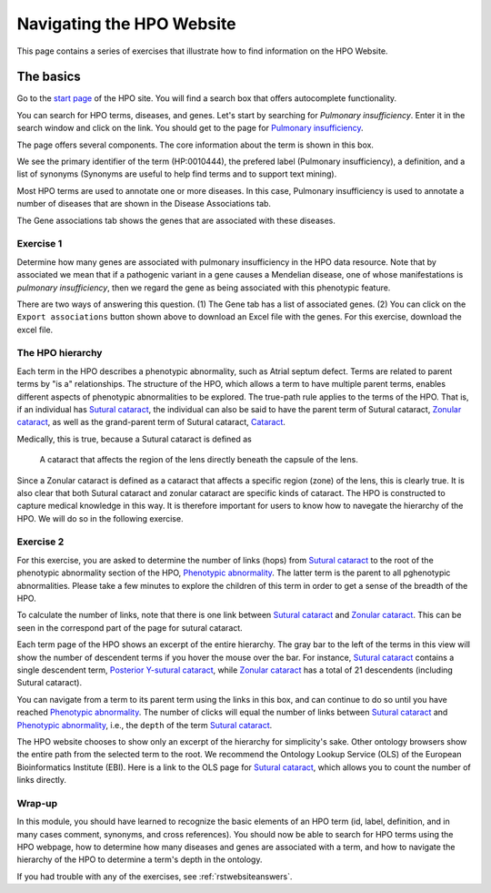 .. _rstwebsite:

##########################
Navigating the HPO Website
##########################

This page contains a series of exercises that illustrate how to find information on the HPO Website.



The basics
^^^^^^^^^^

Go to the `start page <https://hpo.jax.org/app/>`_ of the HPO site. You will find a search box that offers autocomplete functionality.

.. image:: img/hpo-main-search.png
  :width: 700
  :alt: Main search field


You can search for HPO terms, diseases, and genes. Let's start by searching for *Pulmonary insufficiency*. Enter it in the search window and click on the link.
You should get to the page for `Pulmonary insufficiency <https://hpo.jax.org/app/browse/term/HP:0010444>`_.

The page offers several components. The core information about the term is shown in this box.


.. image:: img/pulmonary-insufficiency.png
  :width: 800
  :alt: Pulmonary insufficiency


We see the primary identifier of the term (HP:0010444), the prefered label (Pulmonary insufficiency), a definition, and a list of synonyms (Synonyms are useful to help find terms and to support text mining).

Most HPO terms are used to annotate one or more diseases. In this case, Pulmonary insufficiency is used to annotate a number of diseases that are shown in 
the Disease Associations tab.


.. image:: img/pulmonary-insufficiency-diseases.png
  :width: 800
  :alt: Pulmonary insufficiency



The Gene associations tab shows the genes that are associated with these diseases. 


Exercise 1
##########

Determine how many genes are associated with pulmonary insufficiency in the HPO data resource. Note that by associated we mean that if 
a pathogenic variant in a gene causes a Mendelian disease, one of whose manifestations is *pulmonary insufficiency*, then we regard the 
gene as being associated with this phenotypic feature.

There are two ways of answering this question. (1) The Gene tab has a list of associated genes. (2) You can click on the ``Export associations`` button
shown above to download an Excel file with the genes. For this exercise, download the excel file.


The HPO hierarchy
#################

Each term in the HPO describes a phenotypic abnormality, such as Atrial septum defect. Terms are related to parent terms by "is a" relationships. 
The structure of the HPO, which allows a term to have multiple parent terms, 
enables different aspects of phenotypic abnormalities to be explored. The true-path rule
applies to the terms of the HPO. That is, if an individual has `Sutural cataract <https://hpo.jax.org/app/browse/term/HP:0010695>`_, the individual
can also be said to have the parent term of Sutural cataract, `Zonular cataract <https://hpo.jax.org/app/browse/term/HP:0010920>`_, as well as the
grand-parent term of Sutural cataract, `Cataract <https://hpo.jax.org/app/browse/term/HP:0000518>`_. 

Medically, this is true, because a Sutural cataract is defined as 

  A cataract that affects the region of the lens directly beneath the capsule of the lens.

Since a Zonular cataract is defined as a cataract that affects a specific region (zone) of the lens, this is clearly true. It is also clear that both
Sutural cataract and zonular cataract are specific kinds of cataract. The HPO is constructed to capture medical knowledge in this way. It is therefore important for users
to know how to navegate the hierarchy of the HPO. We will do so in the following exercise.


Exercise 2
##########

For this exercise, you are asked to determine the number of links (hops) from `Sutural cataract <https://hpo.jax.org/app/browse/term/HP:0010695>`_ to the
root of the phenotypic abnormality section of the HPO, `Phenotypic abnormality <https://hpo.jax.org/app/browse/term/HP:0000118>`_. The latter term is the
parent to all pghenotypic abnormalities. Please take a few minutes to explore the children of this term in order to get a sense of the breadth of the HPO.


To calculate the number of links, note that there is one link between `Sutural cataract <https://hpo.jax.org/app/browse/term/HP:0010695>`_  and 
`Zonular cataract <https://hpo.jax.org/app/browse/term/HP:0010920>`_. This can be seen in the correspond part of the page for sutural cataract.



.. image:: img/sutural-cataract-hierarchy.png
  :width: 800
  :alt: Hierarchy of term sutural cataract

Each term page of the HPO shows an excerpt of the entire hierarchy.  The gray bar to the left of the terms in this view will show the number of descendent
terms if you hover the mouse over the bar. For instance, `Sutural cataract <https://hpo.jax.org/app/browse/term/HP:0010695>`_  contains a single descendent
term, `Posterior Y-sutural cataract <https://hpo.jax.org/app/browse/term/HP:0008031>`_, while `Zonular cataract <https://hpo.jax.org/app/browse/term/HP:0010920>`_
has a total of 21 descendents (including Sutural cataract).


You can navigate from a term to its parent term using the links in this box, and can continue to do so until you have reached
`Phenotypic abnormality <https://hpo.jax.org/app/browse/term/HP:0000118>`_. The number of clicks will equal the number of links between 
`Sutural cataract <https://hpo.jax.org/app/browse/term/HP:0010695>`_  and `Phenotypic abnormality <https://hpo.jax.org/app/browse/term/HP:0000118>`_, 
i.e., the ``depth`` of the term `Sutural cataract <https://hpo.jax.org/app/browse/term/HP:0010695>`_.

The HPO website chooses to show only an excerpt of the hierarchy for simplicity's sake. Other ontology browsers show the entire path from the selected term to the root.
We recommend the  Ontology Lookup Service (OLS) of the European Bioinformatics Institute (EBI). Here is a link to the OLS page  for 
`Sutural cataract <https://www.ebi.ac.uk/ols/ontologies/hp/terms?iri=http%3A%2F%2Fpurl.obolibrary.org%2Fobo%2FHP_0010695>`_, which allows you to count the 
number of links directly.


Wrap-up
#######

In this module, you should have learned to recognize the basic elements of an HPO term (id, label, definition, and in many cases comment, synonyms, and cross references).
You should now be able to search for HPO terms using the HPO webpage, how to determine how many diseases and genes are associated with 
a term, and how to navigate the hierarchy of the HPO to determine a term's depth in the ontology. 

If you had trouble with any of the exercises, see :ref:`rstwebsiteanswers`.












